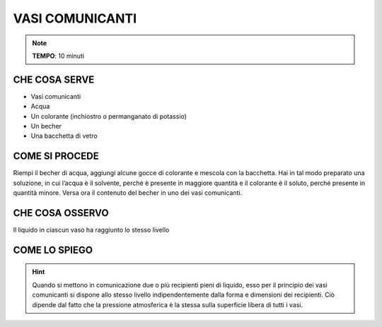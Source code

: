 VASI COMUNICANTI
================

.. note::
   **TEMPO**: 10 minuti

CHE COSA SERVE
--------------

- Vasi comunicanti
- Acqua
- Un colorante (inchiostro o permanganato di potassio)
- Un becher
- Una bacchetta di vetro

.. image:: 05_vasi_com.png
   :height: 400 px
   :align: center
   
COME SI PROCEDE
---------------

Riempi il becher di acqua, aggiungi alcune gocce di colorante e mescola con la bacchetta. Hai in tal modo preparato una soluzione, in cui l’acqua è il solvente, perché è presente in maggiore quantità e il colorante è il soluto, perché presente in quantità minore. Versa ora il contenuto del becher in uno dei vasi comunicanti.

CHE COSA OSSERVO
----------------

Il liquido in ciascun vaso ha raggiunto lo stesso livello

COME LO SPIEGO
--------------

.. hint::  
  Quando si mettono in comunicazione due o più recipienti pieni di liquido, esso per il principio dei vasi comunicanti si dispone allo stesso livello indipendentemente dalla forma e dimensioni dei recipienti. Ciò dipende dal fatto che la pressione atmosferica è la stessa sulla superficie libera di tutti i vasi.
